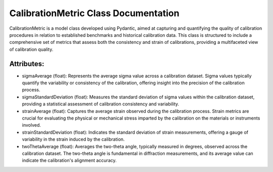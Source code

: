 CalibrationMetric Class Documentation
=====================================

CalibrationMetric is a model class developed using Pydantic, aimed at capturing and quantifying the quality
of calibration procedures in relation to established benchmarks and historical calibration data. This class
is structured to include a comprehensive set of metrics that assess both the consistency and strain of
calibrations, providing a multifaceted view of calibration quality.


Attributes:
-----------

- sigmaAverage (float): Represents the average sigma value across a calibration dataset. Sigma values typically
  quantify the variability or consistency of the calibration, offering insight into the precision of the calibration
  process.

- sigmaStandardDeviation (float): Measures the standard deviation of sigma values within the calibration dataset,
  providing a statistical assessment of calibration consistency and variability.

- strainAverage (float): Captures the average strain observed during the calibration process. Strain metrics are
  crucial for evaluating the physical or mechanical stress imparted by the calibration on the materials or instruments
  involved.

- strainStandardDeviation (float): Indicates the standard deviation of strain measurements, offering a gauge of variability
  in the strain induced by the calibration.

- twoThetaAverage (float): Averages the two-theta angle, typically measured in degrees, observed across the calibration
  dataset. The two-theta angle is fundamental in diffraction measurements, and its average value can indicate the
  calibration's alignment accuracy.
